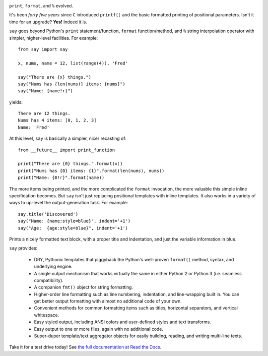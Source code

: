 | |version| |downloads| |supported-versions| |supported-implementations|

.. |version| image:: http://img.shields.io/pypi/v/say.png?style=flat
    :alt: PyPI Package latest release
    :target: https://pypi.python.org/pypi/say

.. |downloads| image:: http://img.shields.io/pypi/dm/say.png?style=flat
    :alt: PyPI Package monthly downloads
    :target: https://pypi.python.org/pypi/say

.. |supported-versions| image:: https://img.shields.io/pypi/pyversions/say.svg
    :alt: Supported versions
    :target: https://pypi.python.org/pypi/say

.. |supported-implementations| image:: https://img.shields.io/pypi/implementation/say.svg
    :alt: Supported implementations
    :target: https://pypi.python.org/pypi/say

``print``, ``format``, and ``%`` evolved.

It's been *forty five years* since ``C`` introduced ``printf()`` and the basic
formatted printing of positional parameters. Isn't it time for an upgrade?
**Yes!** Indeed it is.

``say`` goes beyond Python's ``print``
statement/function, ``format`` function/method, and ``%`` string
interpolation operator with simpler, higher-level facilities. For example::

    from say import say

    x, nums, name = 12, list(range(4)), 'Fred'

    say("There are {x} things.")
    say("Nums has {len(nums)} items: {nums}")
    say("Name: {name!r}")

yields::

    There are 12 things.
    Nums has 4 items: [0, 1, 2, 3]
    Name: 'Fred'

At this level, ``say`` is basically a simpler, nicer recasting of::

    from __future__ import print_function

    print("There are {0} things.".format(x))
    print("Nums has {0} items: {1}".format(len(nums), nums))
    print("Name: {0!r}".format(name))

The more items being printed, and the more complicated the ``format``
invocation, the more valuable this simple inline specification becomes.
But ``say`` isn't just replacing positional templates with inline templates.
It also works in a variety of ways to up-level the output-generation task.
For example::

    say.title('Discovered')
    say("Name: {name:style=blue}", indent='+1')
    say("Age:  {age:style=blue}", indent='+1')


Prints a nicely formatted text block, with a proper title and indentation,
and just the variable information in blue.

.. image:: http://content.screencast.com/users/jonathaneunice/folders/Jing/media/81bf4738-c875-4998-82ac-a91d211d000b/00000745.png
    :align: left

``say`` provides:

  * DRY, Pythonic templates that piggyback the
    Python's well-proven ``format()`` method, syntax, and underlying engine.
  * A single output mechanism that works virtually
    the same in either Python 2 or Python 3 (i.e. seamless compatibility).
  * A companion ``fmt()`` object for string formatting.
  * Higher-order line formatting such as line numbering,
    indentation, and line-wrapping built in. You can get better output
    formatting with almost no additional code of your own.
  * Convenient methods for common formatting items such as titles, horizontal
    separators, and vertical whitespace.
  * Easy styled output, including ANSI colors and user-defined styles
    and text transforms.
  * Easy output to one or more files, again with no additional code.
  * Super-duper template/text aggregator objects for easily building,
    reading, and writing multi-line texts.

Take it for a test drive today! See `the full documentation
at Read the Docs <http://say.readthedocs.org/en/latest/>`_.


